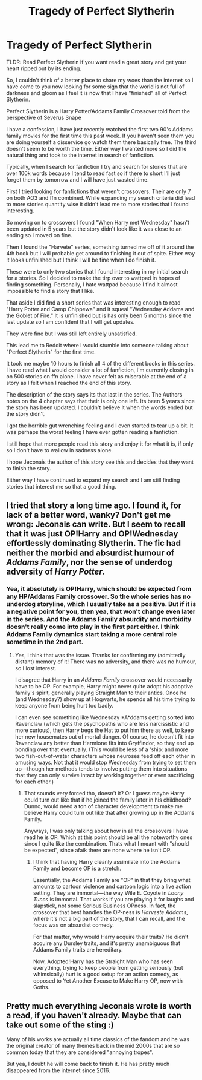 #+TITLE: Tragedy of Perfect Slytherin

* Tragedy of Perfect Slytherin
:PROPERTIES:
:Author: GhOsTBusters_200
:Score: 12
:DateUnix: 1605070917.0
:DateShort: 2020-Nov-11
:FlairText: Recommendation
:END:
TLDR: Read Perfect Slytherin if you want read a great story and get your heart ripped out by its ending.

So, I couldn't think of a better place to share my woes than the internet so I have come to you now looking for some sign that the world is not full of darkness and gloom as I feel it is now that I have "finished" all of Perfect Slytherin.

Perfect Slytherin is a Harry Potter/Addams Family Crossover told from the perspective of Severus Snape

I have a confession, I have just recently watched the first two 90's Addams family movies for the first time this past week. If you haven't seen them you are doing yourself a disservice go watch them there basically free. The third doesn't seem to be worth the time. Either way I wanted more so I did the natural thing and took to the internet in search of fanfiction.

Typically, when I search for fanfiction I try and search for stories that are over 100k words because I tend to read fast so if there to short I'll just forget them by tomorrow and I will have just wasted time.

First I tried looking for fanfictions that weren't crossovers. Their are only 7 on both AO3 and ffn combined. While expanding my search criteria did lead to more stories quantity wise it didn't lead me to more stories that I found interesting.

So moving on to crossovers I found "When Harry met Wednesday" hasn't been updated in 5 years but the story didn't look like it was close to an ending so I moved on fine.

Then I found the "Harvete" series, something turned me off of it around the 4th book but I will probable get around to finishing it out of spite. Either way it looks unfinished but I think I will be fine when I do finish it.

These were to only two stories that I found interesting in my initial search for a stories. So I decided to make the tirp over to wattpad in hopes of finding something. Personally, I hate wattpad because I find it almost impossible to find a story that I like.

That aside I did find a short series that was interesting enough to read "Harry Potter and Camp Chippewa" and it squeal "Wednesday Addams and the Goblet of Fire." It is unfinished but is has only been 5 months since the last update so I am confident that I will get updates.

They were fine but I was still left entirely unsatisfied.

This lead me to Reddit where I would stumble into someone talking about "Perfect Slytherin" for the first time.

It took me maybe 10 hours to finish all 4 of the different books in this series. I have read what I would consider a lot of fanfiction, I'm currently closing in on 500 stories on ffn alone. I have never felt as miserable at the end of a story as I felt when I reached the end of this story.

The description of the story says its that last in the series. The Authors notes on the 4 chapter says that their is only one left. Its been 5 years since the story has been updated. I couldn't believe it when the words ended but the story didn't.

I got the horrible gut wrenching feeling and I even started to tear up a bit. It was perhaps the worst feeling I have ever gotten reading a fanfiction.

I still hope that more people read this story and enjoy it for what it is, if only so I don't have to wallow in sadness alone.

I hope Jeconais the author of this story see this and decides that they want to finish the story.

Either way I have continued to expand my search and I am still finding stories that interest me so that a good thing.


** I tried that story a long time ago. I found it, for lack of a better word, wanky? Don't get me wrong: Jeconais can write. But I seem to recall that it was just OP!Harry and OP!Wednesday effortlessly dominating Slytherin. The fic had neither the morbid and absurdist humour of /Addams Family/, nor the sense of underdog adversity of /Harry Potter/.
:PROPERTIES:
:Author: turbinicarpus
:Score: 3
:DateUnix: 1605083101.0
:DateShort: 2020-Nov-11
:END:

*** Yea, it absolutely is OP!Harry, which should be expected from any HP/Addams Family crossover. So the whole series has no underdog storyline, which I usually take as a positive. But if it is a negative point for you, then yea, that won't change even later in the series. And the Addams Family absurdity and morbidity doesn't really come into play in the first part either. I think Addams Family dynamics start taking a more central role sometime in the 2nd part.
:PROPERTIES:
:Author: Blubberinoo
:Score: 1
:DateUnix: 1605086556.0
:DateShort: 2020-Nov-11
:END:

**** Yes, I think that was the issue. Thanks for confirming my (admittedly distant) memory of it! There was no adversity, and there was no humour, so I lost interest.

I disagree that Harry in an /Addams Family/ crossover would necessarily have to be OP. For example, Harry might never quite adopt his adoptive family's spirit, generally playing Straight Man to their antics. Once he (and Wednesday?) show up at Hogwarts, he spends all his time trying to keep anyone from being hurt too badly.

I can even see something like Wednesday *A*ddams getting sorted into Ravenclaw (which gets the psychopaths who are less narcissistic and more curious), then Harry begs the Hat to put him there as well, to keep her new housemates out of mortal danger. Of course, he doesn't fit into Ravenclaw any better than Hermione fits into Gryffindor, so they end up bonding over that eventually. (This would be less of a 'ship: and more two fish-out-of-water characters whose neuroses feed off each other in amusing ways. Not that it would stop Wednesday from trying to set them up---though her methods tends to involve putting them into situations that they can only survive intact by working together or even sacrificing for each other.)
:PROPERTIES:
:Author: turbinicarpus
:Score: 1
:DateUnix: 1605088451.0
:DateShort: 2020-Nov-11
:END:

***** That sounds very forced tho, doesn't it? Or I guess maybe Harry could turn out like that if he joined the family later in his childhood? Dunno, would need a ton of character development to make me believe Harry could turn out like that after growing up in the Addams Family.

Anyways, I was only talking about how in all the crossovers I have read he is OP. Which at this point should be all the noteworthy ones since I quite like the combination. Thats what I meant with "should be expected", since afaik there are none where he isn't OP.
:PROPERTIES:
:Author: Blubberinoo
:Score: 1
:DateUnix: 1605089851.0
:DateShort: 2020-Nov-11
:END:

****** I think that having Harry cleanly assimilate into the Addams Family and become OP is a stretch.

Essentially, the Addams Family are "OP" in that they bring what amounts to cartoon violence and cartoon logic into a live action setting. They are immortal---the way Wile E. Coyote in /Loony Tunes/ is immortal. That works if you are playing it for laughs and slapstick, not some Serious Business OPness. In fact, the crossover that best handles the OP-ness is /Harveste Addams/, where it's not a big part of the story, that I can recall, and the focus was on absurdist comedy.

For that matter, why would Harry acquire their traits? He didn't acquire any Dursley traits, and it's pretty unambiguous that Addams Family traits are hereditary.

Now, Adopted!Harry has the Straight Man who has seen everything, trying to keep people from getting seriously (but whimsically) hurt is a good setup for an action comedy, as opposed to Yet Another Excuse to Make Harry OP, now with Goths.
:PROPERTIES:
:Author: turbinicarpus
:Score: 1
:DateUnix: 1605209797.0
:DateShort: 2020-Nov-12
:END:


** Pretty much everything Jeconais wrote is worth a read, if you haven't already. Maybe that can take out some of the sting :)

Many of his works are actually all time classics of the fandom and he was the original creator of many themes back in the mid 2000s that are so common today that they are considered "annoying tropes".

But yea, I doubt he will come back to finish it. He has pretty much disappeared from the internet since 2016.
:PROPERTIES:
:Author: Blubberinoo
:Score: 5
:DateUnix: 1605074157.0
:DateShort: 2020-Nov-11
:END:

